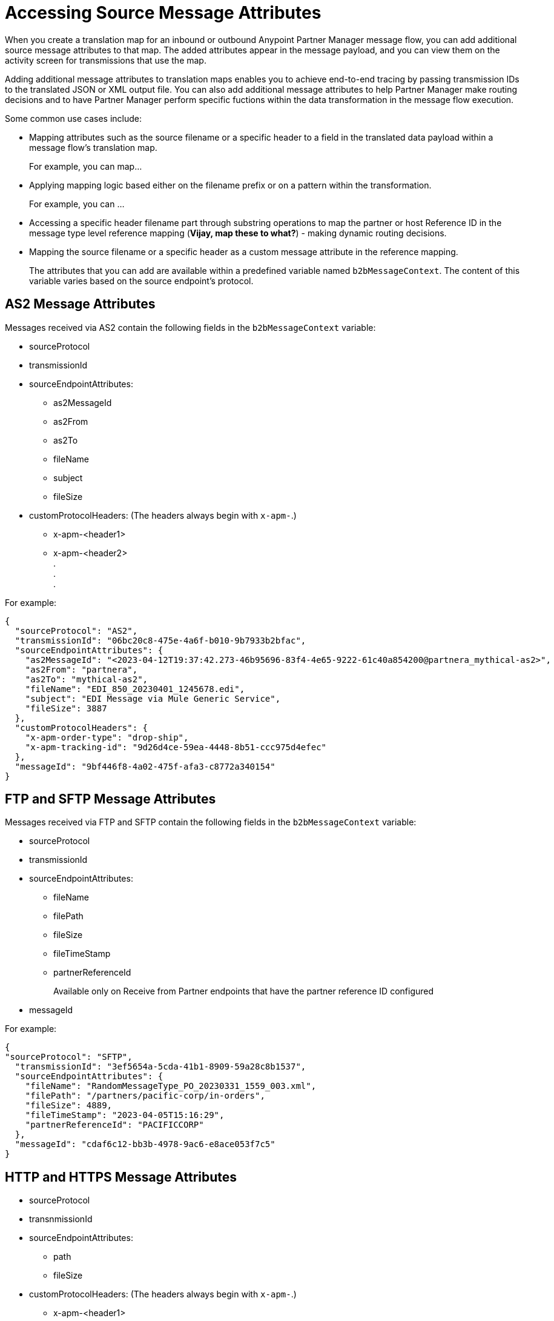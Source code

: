= Accessing Source Message Attributes

When you create a translation map for an inbound or outbound Anypoint Partner Manager message flow, you can add additional source message attributes to that map. The added attributes appear in the message payload, and you can view them on the activity screen for transmissions that use the map. 

Adding additional message attributes to translation maps enables you to achieve end-to-end tracing by passing transmission IDs to the translated JSON or XML output file. You can also add additional message attributes to help Partner Manager make routing decisions and to have Partner Manager perform specific fuctions within the data transformation in the message flow execution.

Some common use cases include:

* Mapping attributes such as the source filename or a specific header to a field in the translated data payload within a message flow's translation map.
+
For example, you can map... 
+
* Applying mapping logic based either on the filename prefix or on a pattern within the transformation.
+
For example, you can ... 
+
* Accessing a specific header filename part through substring operations to map the partner or host Reference ID in the message type level reference mapping (*Vijay, map these to what?*) - making dynamic routing decisions.
* Mapping the source filename or a specific header as a custom message attribute in the reference mapping.
+

The attributes that you can add are available within a predefined variable named `b2bMessageContext`. The content of this variable varies based on the source endpoint's protocol.

== AS2 Message Attributes

Messages received via AS2 contain the following fields in the `b2bMessageContext` variable:

* sourceProtocol
* transmissionId
* sourceEndpointAttributes:
** as2MessageId
** as2From
** as2To
** fileName
** subject
** fileSize 
* customProtocolHeaders: (The headers always begin with `x-apm-`.)
** x-apm-<header1>
** x-apm-<header2> +
   +.+ +
   +.+ +
   +.+

For example:

[source,json]
----
{
  "sourceProtocol": "AS2",
  "transmissionId": "06bc20c8-475e-4a6f-b010-9b7933b2bfac",
  "sourceEndpointAttributes": {
    "as2MessageId": "<2023-04-12T19:37:42.273-46b95696-83f4-4e65-9222-61c40a854200@partnera_mythical-as2>",
    "as2From": "partnera",
    "as2To": "mythical-as2",
    "fileName": "EDI_850_20230401_1245678.edi",
    "subject": "EDI Message via Mule Generic Service",
    "fileSize": 3887
  },
  "customProtocolHeaders": {
    "x-apm-order-type": "drop-ship",
    "x-apm-tracking-id": "9d26d4ce-59ea-4448-8b51-ccc975d4efec"
  },
  "messageId": "9bf446f8-4a02-475f-afa3-c8772a340154"
}
----

== FTP and SFTP Message Attributes
 
Messages received via FTP and SFTP contain the following fields in the `b2bMessageContext` variable:

* sourceProtocol
* transmissionId
* sourceEndpointAttributes:
** fileName
** filePath
** fileSize
** fileTimeStamp
** partnerReferenceId
+
Available only on Receive from Partner endpoints that have the partner reference ID configured
+
* messageId

For example:

[source,json]
----
{
"sourceProtocol": "SFTP",
  "transmissionId": "3ef5654a-5cda-41b1-8909-59a28c8b1537",
  "sourceEndpointAttributes": {
    "fileName": "RandomMessageType_PO_20230331_1559_003.xml",
    "filePath": "/partners/pacific-corp/in-orders",
    "fileSize": 4889,
    "fileTimeStamp": "2023-04-05T15:16:29",
    "partnerReferenceId": "PACIFICCORP"
  },
  "messageId": "cdaf6c12-bb3b-4978-9ac6-e8ace053f7c5"
}
----

== HTTP and HTTPS Message Attributes

* sourceProtocol
* transnmissionId
* sourceEndpointAttributes:
** path
** fileSize
* customProtocolHeaders: (The headers always begin with `x-apm-`.)
** x-apm-<header1>
** x-apm-<header2> +
   +.+ +
   +.+ +
   +.+
* messageId   

For example:

[source,json]
----
{
  "sourceProtocol": "HTTPS",
  "transmissionId": "a7a800ad-4117-40c1-98a0-79892c982fd4",
  "sourceEndpointAttributes": {
    "path": "/",
    "fileSize": 866
  },
  "customProtocolHeaders": {
    "x-apm-order-number": "ORD12345-A",
    "x-apm-order-type": "drop-ship",
  },
  "messageId": "cdaf6c12-bb3b-4978-9ac6-e8ace053f7c5"
}
----

== See Also

* xref:partner-manager-maps.adoc[Translation Maps]
* xref:create-inbound-message-flow.adoc[Creating Inbound Message Flows]
* xref:activity-tracking.adoc[Tracking Transmissions]
